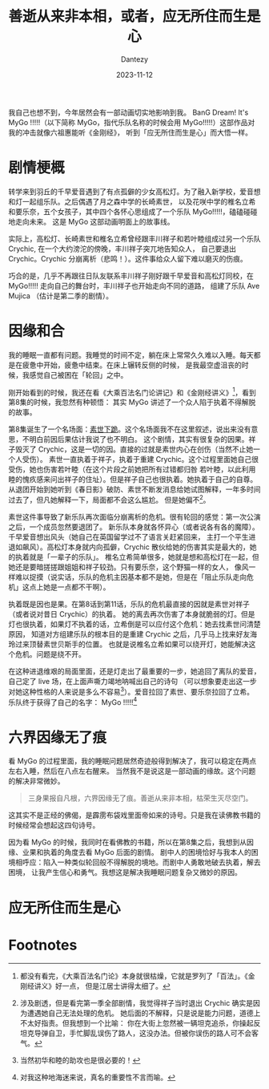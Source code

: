 #+HUGO_BASE_DIR: ../
#+HUGO_SECTION: zh/posts
#+hugo_auto_set_lastmod: t
#+hugo_tags: mygo anime
#+hugo_categories: anime
#+hugo_draft: false
#+description: 我自己也想不到，今年居然会有一部动画切实地影响到我。BanG Dream! It's MyGo !!!!! 这部作品对我的冲击就像六祖惠能听《金刚经》听到「应无所住而生是心」。
#+author: Dantezy
#+date: 2023-11-12
#+TITLE: 善逝从来非本相，或者，应无所住而生是心
我自己也想不到，今年居然会有一部动画切实地影响到我。
BanG Dream! It's MyGo !!!!!（以下简称 MyGo，指代乐队名称的时候会用 MyGo!!!!!）这部作品对我的冲击就像六祖惠能听《金刚经》，
听到「应无所住而生是心」而大悟一样。

* 剧情梗概
转学来到羽丘的千早爱音遇到了有点孤僻的少女高松灯。为了融入新学校，爱音想和灯一起组乐队。之后偶遇了月之森中学的长崎素世，
以及花咲中学的椎名立希和要乐奈，五个女孩子，其中四个各怀心思组成了一个乐队 MyGo!!!!!，磕磕碰碰地走向未来。
这是 MyGo 这部动画明面上的故事线。

实际上，高松灯、长崎素世和椎名立希曾经跟丰川祥子和若叶睦组成过另一个乐队 Crychic, 在一个大约滂沱的傍晚，丰川祥子突兀地告知众人，
自己要退出 Crychic。Crychic 分崩离析（悲鸣！）。这件事给众人留下难以磨灭的伤痕。

巧合的是，几乎不再跟往日队友联系丰川祥子刚好跟千早爱音和高松灯同校，在 MyGo!!!!! 走向自己的舞台时，丰川祥子也开始走向不同的道路，
组建了乐队 Ave Mujica （估计是第二季的剧情）。

* 因缘和合
我的睡眠一直都有问题。我睡觉的时间不定，躺在床上常常久久难以入睡。每天都是在疲惫中开始，疲惫中结束。在床上辗转反侧的时候，
是我最空虚沮丧的时候，我感觉自己被困在「轮回」之中。

刚开始看到的时候，我还在看《大乘百法名门论讲记》和《金刚经讲义》[fn:1]，看到第8集的时候，我忽然有种顿悟：
其实 MyGo 讲述了一个众人陷于执着不得解脱的故事。

第8集诞生了一个名场面：[[https://www.bilibili.com/video/BV1SP41147qu][素世下跪]]。这个名场面我不在这里叙述，说出来没有意思，不明白前因后果估计我说了也不明白。
这个剧情，其实有很复杂的因果。祥子毁灭了 Crychic，这是一切的因。直接的过就是素世内心在创伤（当然不止她一个人受伤）。
素世一直执着于祥子，执着于重建 Crychic。这个过程里面她自己很受伤，她也伤害若叶睦（在这个片段之前她把所有过错都归咎
若叶睦，以此利用睦的愧疚感来问出祥子的住址）。但是祥子自己也很执着。她执着于自己的自尊。
从退团开始到她听到《春日影》破防、素世不断发消息给她试图解释，一年多时间过去了，但凡她解释一下，局面都不会这么尴尬。
但是她偏不[fn:2]。

素世这件事导致了新乐队再次面临分崩离析的危机。很有轮回的感觉：第一次公演之后，一个成员忽然要退团了。
新乐队本身就各怀异心（或者说各有各的魔障）。千早爱音想出风头（她自己在英国留学过不了语言关赶紧回来，
主打一个平生进退如飙风）。高松灯本身就内向孤僻，Crychic 散伙给她的伤害其实是最大的，她的执着就是「一辈子的乐队」。
椎名立希简单很多，她就是想和高松灯在一起，但她还是要暗搓搓跟姐姐和祥子较劲。只有要乐奈，这个野猫一样的女人，
像风一样难以捉摸（说实话，乐队的危机主因基本都不是她，但是在「阻止乐队走向危机」这点上她是一点都不干啊）。

执着既是因也是果。在第8话到第11话，乐队的危机最直接的因就是素世对祥子（或者说对昔日 Crychic）的执着。
她的离去再次伤害了本身就脆弱的灯。但是灯也很执着，如果灯不执着的话，立希倒是可以应付这个危机：她去找素世问清楚原因，
知道对方组建乐队的根本目的是重建 Crychic 之后，几乎马上找来好友海玲过来顶替素世贝斯手的位置。
也就是说椎名立希如果可以绕开灯，她能解决这个危机。问题是绕不开。

在这种进退维艰的局面里面，还是灯走出了最重要的一步，她追回了离队的爱音，自己定了 live 场，在上面声嘶力竭地呐喊出自己的诗句
（可以想象要走出这一步对她这种性格的人来说是多么不容易[fn:3]）。爱音拉回了素世、要乐奈拉回了立希。乐队终于获得了自己的名字：
MyGo !!!!![fn:4]
* 六界因缘无了痕
看 MyGo 的过程里面，我的睡眠问题居然奇迹般得到解决了，我可以稳定在两点左右入睡，然后在八点左右醒来。
当然我不是说这是一部动画的缘故。这个问题的解决非常微妙。

#+BEGIN_QUOTE
三身果报自凡根，六界因缘无了痕。善逝从来非本相，枯荣生灭尽空门。
#+END_QUOTE

这其实不是正经的佛偈，是霹雳布袋戏里面帝如来的诗号。只是我在读佛教书籍的时候经常会想起这四句诗号。

因为看 MyGo 的时候，我同时在看佛教的书籍，所以在第8集之后，我想到从因缘、业果和执着的角度去看 MyGo 后面的剧情。
剧中人的困境恰好与我本人的困境相呼应：陷入一种类似轮回般不得解脱的境地。而剧中人勇敢地破去执着，解去困境，
让我产生信心和勇气。我想这是解决我睡眠问题复杂又微妙的原因。
* 应无所住而生是心

* Footnotes
[fn:4] 对我这种地海迷来说，真名的重要性不言而喻。 
[fn:3] 当然初华和睦的助攻也是很必要的！ 
[fn:2] 涉及剧透，但是看完第一季全部剧情，我觉得祥子当时退出 Crychic 确实是因为遭遇她自己无法处理的危机。
她后面的不解释，只是说是能力问题，道德上不太好指责。但我想到一个比喻：
你在大街上忽然被一辆坦克追杀，你操起反坦克导弹自卫，手忙脚乱误伤了路人，这没办法。但被你误伤的路人可不会客气。
[fn:1] 都没有看完，《大乘百法名门论》本身就很枯燥，它就是罗列了「百法」。《金刚经讲义》好一点，
但是江居士讲得太细了。


